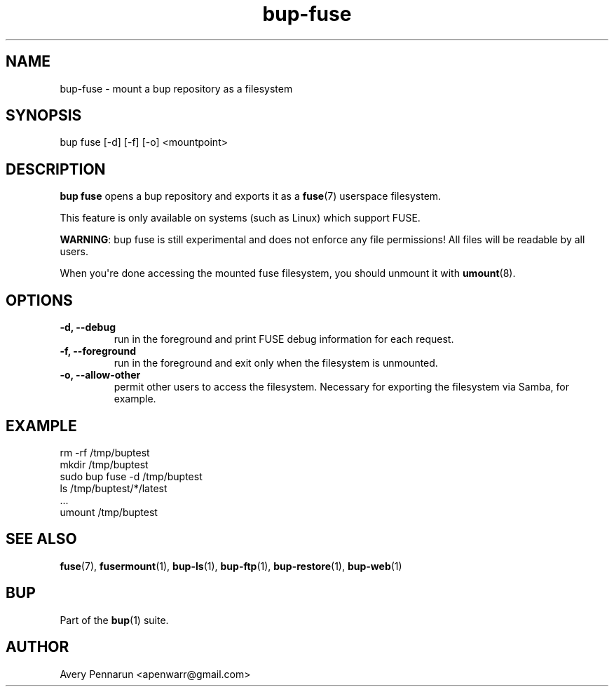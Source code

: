 .TH bup-fuse 1 "2011-01-25" "Bup 0\.21-25-g8e3764b"
.SH NAME
.PP
bup-fuse - mount a bup repository as a filesystem
.SH SYNOPSIS
.PP
bup fuse [-d] [-f] [-o] <mountpoint>
.SH DESCRIPTION
.PP
\f[B]bup\ fuse\f[] opens a bup repository and exports it as a
\f[B]fuse\f[](7) userspace filesystem\.
.PP
This feature is only available on systems (such as Linux) which
support FUSE\.
.PP
\f[B]WARNING\f[]: bup fuse is still experimental and does not
enforce any file permissions! All files will be readable by all
users\.
.PP
When you\[aq]re done accessing the mounted fuse filesystem, you
should unmount it with \f[B]umount\f[](8)\.
.SH OPTIONS
.TP
.B -d, --debug
run in the foreground and print FUSE debug information for each
request\.
.RS
.RE
.TP
.B -f, --foreground
run in the foreground and exit only when the filesystem is
unmounted\.
.RS
.RE
.TP
.B -o, --allow-other
permit other users to access the filesystem\. Necessary for
exporting the filesystem via Samba, for example\.
.RS
.RE
.SH EXAMPLE
.PP
\f[CR]
      rm\ -rf\ /tmp/buptest
      mkdir\ /tmp/buptest
      sudo\ bup\ fuse\ -d\ /tmp/buptest
      ls\ /tmp/buptest/*/latest
      \.\.\.
      umount\ /tmp/buptest
\f[]
.SH SEE ALSO
.PP
\f[B]fuse\f[](7), \f[B]fusermount\f[](1), \f[B]bup-ls\f[](1),
\f[B]bup-ftp\f[](1), \f[B]bup-restore\f[](1), \f[B]bup-web\f[](1)
.SH BUP
.PP
Part of the \f[B]bup\f[](1) suite\.
.SH AUTHOR
Avery Pennarun <apenwarr@gmail.com>
